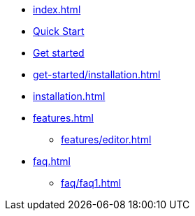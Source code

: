 * xref:index.adoc[]
* xref:quick-start.adoc[Quick Start]
* xref:get-started/index.adoc[Get started]
* xref:get-started/installation.adoc[]
// ** xref:technical-writing/installing-intellij.adoc[]
// ** xref:technical-writing/starting-intellij-first-time.adoc[]
// ** xref:technical-writing/opening-the-first-project.adoc[]
// ** xref:technical-writing/editor-the-file-asciidoc-file.adoc[]
// ** xref:technical-writing/navigating-in-a-project.adoc[]
// ** xref:technical-writing/searching-in-a-project.adoc[]
// ** xref:technical-writing/git-integration.adoc[]
* xref:installation.adoc[]
* xref:features.adoc[]
** xref:features/editor.adoc[]
// ** Advanced
// The following list is sorted alphabetically to help users find the contents.
// Keep it sorted when adding new content.
// *** xref:features/advanced/asciidoclet.adoc[]
* xref:faq.adoc[]
** xref:faq/faq1.adoc[]
